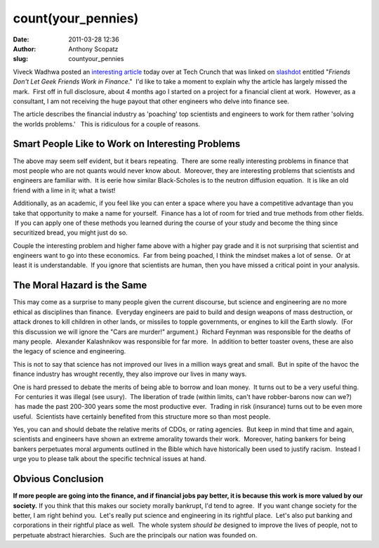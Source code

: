 count(your_pennies)
###################
:date: 2011-03-28 12:36
:author: Anthony Scopatz
:slug: countyour_pennies

Viveck Wadhwa posted an `interesting article`_ today over at Tech Crunch
that was linked on `slashdot`_ entitled "*Friends Don't Let Geek Friends
Work in Finance*."  I'd like to take a moment to explain why the article
has largely missed the mark.  First off in full disclosure, about 4
months ago I started on a project for a financial client at work.
 However, as a consultant, I am not receiving the huge payout that other
engineers who delve into finance see.

The article describes the financial industry as 'poaching' top
scientists and engineers to work for them rather 'solving the worlds
problems.'   This is ridiculous for a couple of reasons.

Smart People Like to Work on Interesting Problems
~~~~~~~~~~~~~~~~~~~~~~~~~~~~~~~~~~~~~~~~~~~~~~~~~

The above may seem self evident, but it bears repeating.  There are some
really interesting problems in finance that most people who are not
quants would never know about.  Moreover, they are interesting problems
that scientists and engineers are familiar with.  It is eerie how
similar Black-Scholes is to the neutron diffusion equation.  It is like
an old friend with a lime in it; what a twist!

Additionally, as an academic, if you feel like you can enter a space
where you have a competitive advantage than you take that opportunity to
make a name for yourself.  Finance has a lot of room for tried and true
methods from other fields.  If you can apply one of these methods you
learned during the course of your study and become the thing since
securitized bread, you might just do so.

Couple the interesting problem and higher fame above with a higher pay
grade and it is not surprising that scientist and engineers want to go
into these economics.  Far from being poached, I think the mindset makes
a lot of sense.  Or at least it is understandable.  If you ignore that
scientists are human, then you have missed a critical point in your
analysis.

The Moral Hazard is the Same
~~~~~~~~~~~~~~~~~~~~~~~~~~~~

This may come as a surprise to many people given the current discourse,
but science and engineering are no more ethical as disciplines
than finance.  Everyday engineers are paid to build and design weapons
of mass destruction, or attack drones to kill children in other lands,
or missiles to topple governments, or engines to kill the Earth slowly.
 (For this discussion we will ignore the "Cars are murder!" argument.)
 Richard Feynman was responsible for the deaths of many people.
 Alexander Kalashnikov was responsible for far more.  In addition to
better toaster ovens, these are also the legacy of science and
engineering.

This is not to say that science has not improved our lives in a million
ways great and small.  But in spite of the havoc the finance industry
has wrought recently, they also improve our lives in many ways.

One is hard pressed to debate the merits of being able to borrow and
loan money.  It turns out to be a very useful thing.  For centuries it
was illegal (see usury).  The liberation of trade (within limits, can't
have robber-barons now can we?)  has made the past 200-300 years some
the most productive ever.  Trading in risk (insurance) turns out to be
even more useful.  Scientists have certainly benefited from this
structure more so than most people.

Yes, you can and should debate the relative merits of CDOs, or rating
agencies.  But keep in mind that time and again, scientists and
engineers have shown an extreme amorality towards their work.  Moreover,
hating bankers for being bankers perpetuates moral arguments outlined in
the Bible which have historically been used to justify racism.  Instead
I urge you to please talk about the specific technical issues at hand.

Obvious Conclusion
~~~~~~~~~~~~~~~~~~

**If more people are going into the finance, and if financial jobs pay
better, it is because this work is more valued by our society.** If you
think that this makes our society morally bankrupt, I'd tend to agree.
 If you want change society for the better, I am right behind you.
 Let's really put science and engineering in its rightful place.  Let's
also put banking and corporations in their rightful place as well.  The
whole system *should be* designed to improve the lives of people, not to
perpetuate abstract hierarchies.  Such are the principals our nation was
founded on.

.. _interesting article: http://techcrunch.com/2011/03/26/friends-don%E2%80%99t-let-friends-get-into-finance/
.. _slashdot: http://science.slashdot.org/story/11/03/27/1412259/Friends-Dont-Let-Geek-Friends-Work-In-Finance
